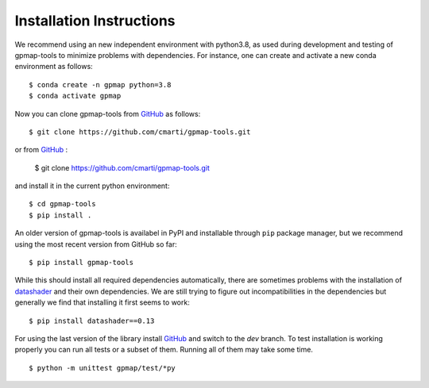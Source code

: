 .. _installation:

Installation Instructions
=========================

We recommend using an new independent environment with python3.8, as used during 
development and testing of gpmap-tools to minimize problems with dependencies. For instance,
one can create and activate a new conda environment as follows: ::

    $ conda create -n gpmap python=3.8
    $ conda activate gpmap

Now you can clone gpmap-tools from `GitHub <https://github.com/cmarti/gpmap-tools>`_ as follows: ::

    $ git clone https://github.com/cmarti/gpmap-tools.git

or from `GitHub <https://github.com/cmarti/gpmap-tools.git>`_ :

    $ git clone https://github.com/cmarti/gpmap-tools.git

and install it in the current python environment: ::
    
    $ cd gpmap-tools
    $ pip install .

An older version of gpmap-tools is availabel in PyPI and installable through ``pip`` package
manager, but we recommend using the most recent version from GitHub so far: ::

    $ pip install gpmap-tools

While this should install all required dependencies automatically, there are sometimes
problems with the installation of `datashader <https://datashader.org/>`_ and their own
dependencies. We are still trying to figure out incompatibilities
in the dependencies but generally we find that installing it first seems to work: ::
    
    $ pip install datashader==0.13

For using the last version of the library install `GitHub <https://github.com/cmarti/gpmap-tools>`_ and switch to
the `dev` branch. To test installation is working properly you can run all tests or a
subset of them. Running all of them may take some time. ::

    $ python -m unittest gpmap/test/*py

